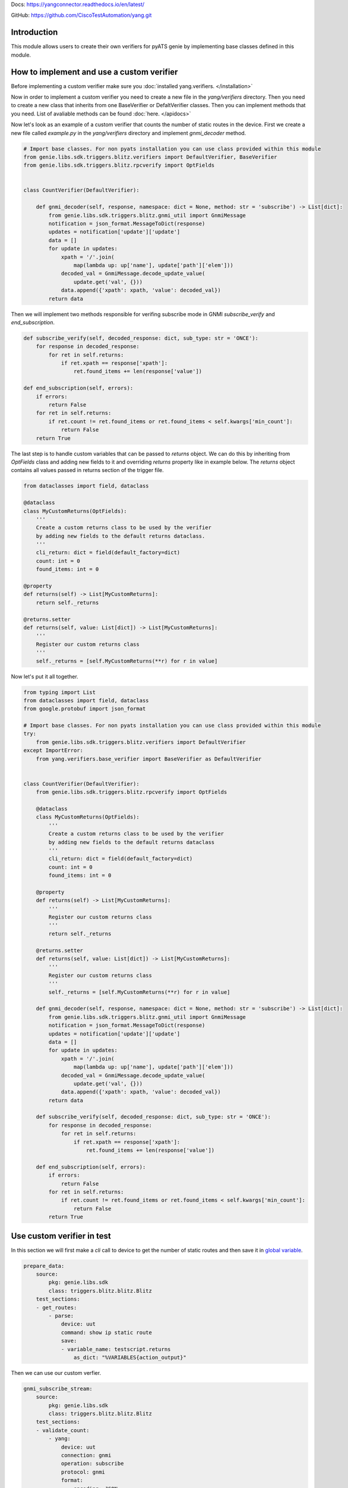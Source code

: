
Docs: `https://yangconnector.readthedocs.io/en/latest/ <https://yangconnector.readthedocs.io/en/latest/>`_

GitHub: `https://github.com/CiscoTestAutomation/yang.git <https://github.com/CiscoTestAutomation/yang.git>`_

Introduction
============
This module allows users to create their own verifiers for pyATS genie by implementing
base classes defined in this module.

How to implement and use a custom verifier
==========================================

Before implementing a custom verifier make sure you :doc:`installed yang.verifiers. </installation>`

Now in order to implement a custom verifier you need to create a new file in the `yang/verifiers` directory.
Then you need to create a new class that inherits from one BaseVerifier or DefaltVerifier classes.
Then you can implement methods that you need. List of avaliable methods can be found :doc:`here. </apidocs>`

Now let's look as an example of a custom verifier that counts the number of static routes in the device.
First we create a new file called `example.py` in the `yang/verifiers` directory and implement `gnmi_decoder` method.


.. code-block:: python

    # Import base classes. For non pyats installation you can use class provided within this module
    from genie.libs.sdk.triggers.blitz.verifiers import DefaultVerifier, BaseVerifier
    from genie.libs.sdk.triggers.blitz.rpcverify import OptFields


    class CountVerifier(DefaultVerifier):

        def gnmi_decoder(self, response, namespace: dict = None, method: str = 'subscribe') -> List[dict]:
            from genie.libs.sdk.triggers.blitz.gnmi_util import GnmiMessage
            notification = json_format.MessageToDict(response)
            updates = notification['update']['update']
            data = []
            for update in updates:
                xpath = '/'.join(
                    map(lambda up: up['name'], update['path']['elem']))
                decoded_val = GnmiMessage.decode_update_value(
                    update.get('val', {}))
                data.append({'xpath': xpath, 'value': decoded_val})
            return data


Then we will implement two methods responsible for verifing subscribe mode in GNMI `subscribe_verify` and `end_subscription`.

.. code-block:: python

    def subscribe_verify(self, decoded_response: dict, sub_type: str = 'ONCE'):
        for response in decoded_response:
            for ret in self.returns:
                if ret.xpath == response['xpath']:
                    ret.found_items += len(response['value'])

    def end_subscription(self, errors):
        if errors:
            return False
        for ret in self.returns:
            if ret.count != ret.found_items or ret.found_items < self.kwargs['min_count']:
                return False
        return True

The last step is to handle custom variables that can be passed to `returns` object.
We can do this by inheriting from `OptFields` class and adding new fields to it and overriding
`returns` property like in example below. The `returns` object contains all values passed in returns 
section of the trigger file.

.. code-block:: python

    from dataclasses import field, dataclass

    @dataclass
    class MyCustomReturns(OptFields):
        '''
        Create a custom returns class to be used by the verifier
        by adding new fields to the default returns dataclass.
        '''
        cli_return: dict = field(default_factory=dict)
        count: int = 0
        found_items: int = 0

    @property
    def returns(self) -> List[MyCustomReturns]:
        return self._returns

    @returns.setter
    def returns(self, value: List[dict]) -> List[MyCustomReturns]:
        '''
        Register our custom returns class
        '''
        self._returns = [self.MyCustomReturns(**r) for r in value]

Now let's put it all together.

.. code-block:: python

    from typing import List
    from dataclasses import field, dataclass
    from google.protobuf import json_format

    # Import base classes. For non pyats installation you can use class provided within this module
    try:
        from genie.libs.sdk.triggers.blitz.verifiers import DefaultVerifier
    except ImportError:
        from yang.verifiers.base_verifier import BaseVerifier as DefaultVerifier


    class CountVerifier(DefaultVerifier):
        from genie.libs.sdk.triggers.blitz.rpcverify import OptFields

        @dataclass
        class MyCustomReturns(OptFields):
            '''
            Create a custom returns class to be used by the verifier
            by adding new fields to the default returns dataclass
            '''
            cli_return: dict = field(default_factory=dict)
            count: int = 0
            found_items: int = 0

        @property
        def returns(self) -> List[MyCustomReturns]:
            '''
            Register our custom returns class
            '''
            return self._returns

        @returns.setter
        def returns(self, value: List[dict]) -> List[MyCustomReturns]:
            '''
            Register our custom returns class
            '''
            self._returns = [self.MyCustomReturns(**r) for r in value]

        def gnmi_decoder(self, response, namespace: dict = None, method: str = 'subscribe') -> List[dict]:
            from genie.libs.sdk.triggers.blitz.gnmi_util import GnmiMessage
            notification = json_format.MessageToDict(response)
            updates = notification['update']['update']
            data = []
            for update in updates:
                xpath = '/'.join(
                    map(lambda up: up['name'], update['path']['elem']))
                decoded_val = GnmiMessage.decode_update_value(
                    update.get('val', {}))
                data.append({'xpath': xpath, 'value': decoded_val})
            return data

        def subscribe_verify(self, decoded_response: dict, sub_type: str = 'ONCE'):
            for response in decoded_response:
                for ret in self.returns:
                    if ret.xpath == response['xpath']:
                        ret.found_items += len(response['value'])

        def end_subscription(self, errors):
            if errors:
                return False
            for ret in self.returns:
                if ret.count != ret.found_items or ret.found_items < self.kwargs['min_count']:
                    return False
            return True


Use custom verifier in test
===========================

In this section we will first make a `cli` call to device to get the number of static routes and then
save it in `global variable`_.

.. _global variable: https://pubhub.devnetcloud.com/media/genie-docs/docs/blitz/design/save/index.html#re-use-variables

.. code-block:: yaml

    prepare_data:
        source:
            pkg: genie.libs.sdk
            class: triggers.blitz.blitz.Blitz
        test_sections:
        - get_routes:
            - parse: 
                device: uut
                command: show ip static route
                save:
                - variable_name: testscript.returns
                    as_dict: "%VARIABLES{action_output}"


Then we can use our custom verfier.

.. code-block:: yaml

    gnmi_subscribe_stream:
        source:
            pkg: genie.libs.sdk
            class: triggers.blitz.blitz.Blitz
        test_sections:
        - validate_count:
            - yang:
                device: uut
                connection: gnmi
                operation: subscribe
                protocol: gnmi
                format: 
                    encoding: JSON
                    request_mode: STREAM
                    sub_mode: SAMPLE
                    sample_interval: 5
                    stream_max: 10
                    verifier: 
                        class: yang.verifiers.verifiers.CountVerifier
                        min_count: 1
                content:         
                    namespace: 
                        oc-net: http://openconfig.net/yang/network-instance
                    nodes:
                    - nodetype: list
                      datatype: string
                      xpath: /oc-net:network-instances/oc-net:network-instance/oc-net:protocols/oc-net:protocol/oc-net:static-routes/oc-net:static
                returns:
                - count: 2
                  xpath: network-instances/network-instance/protocols/protocol/static-routes/static
                  cli_return: '%VARIABLES{testscript.returns}'

As you can see we definie the verifier class in the `format` section of the test case. `class` argument
is obligatory and it should point to the class that implements the verifier using dot notation.
Also you can pass any number of arguments to the verifier, like `min_count` in the example above.
Arguments passed to the verifier should be arguments that somehow are shared by all the tests that uses it.

If you wish to pass per test arguments to the verifier, you can do it in the `returns` section, like shown above.